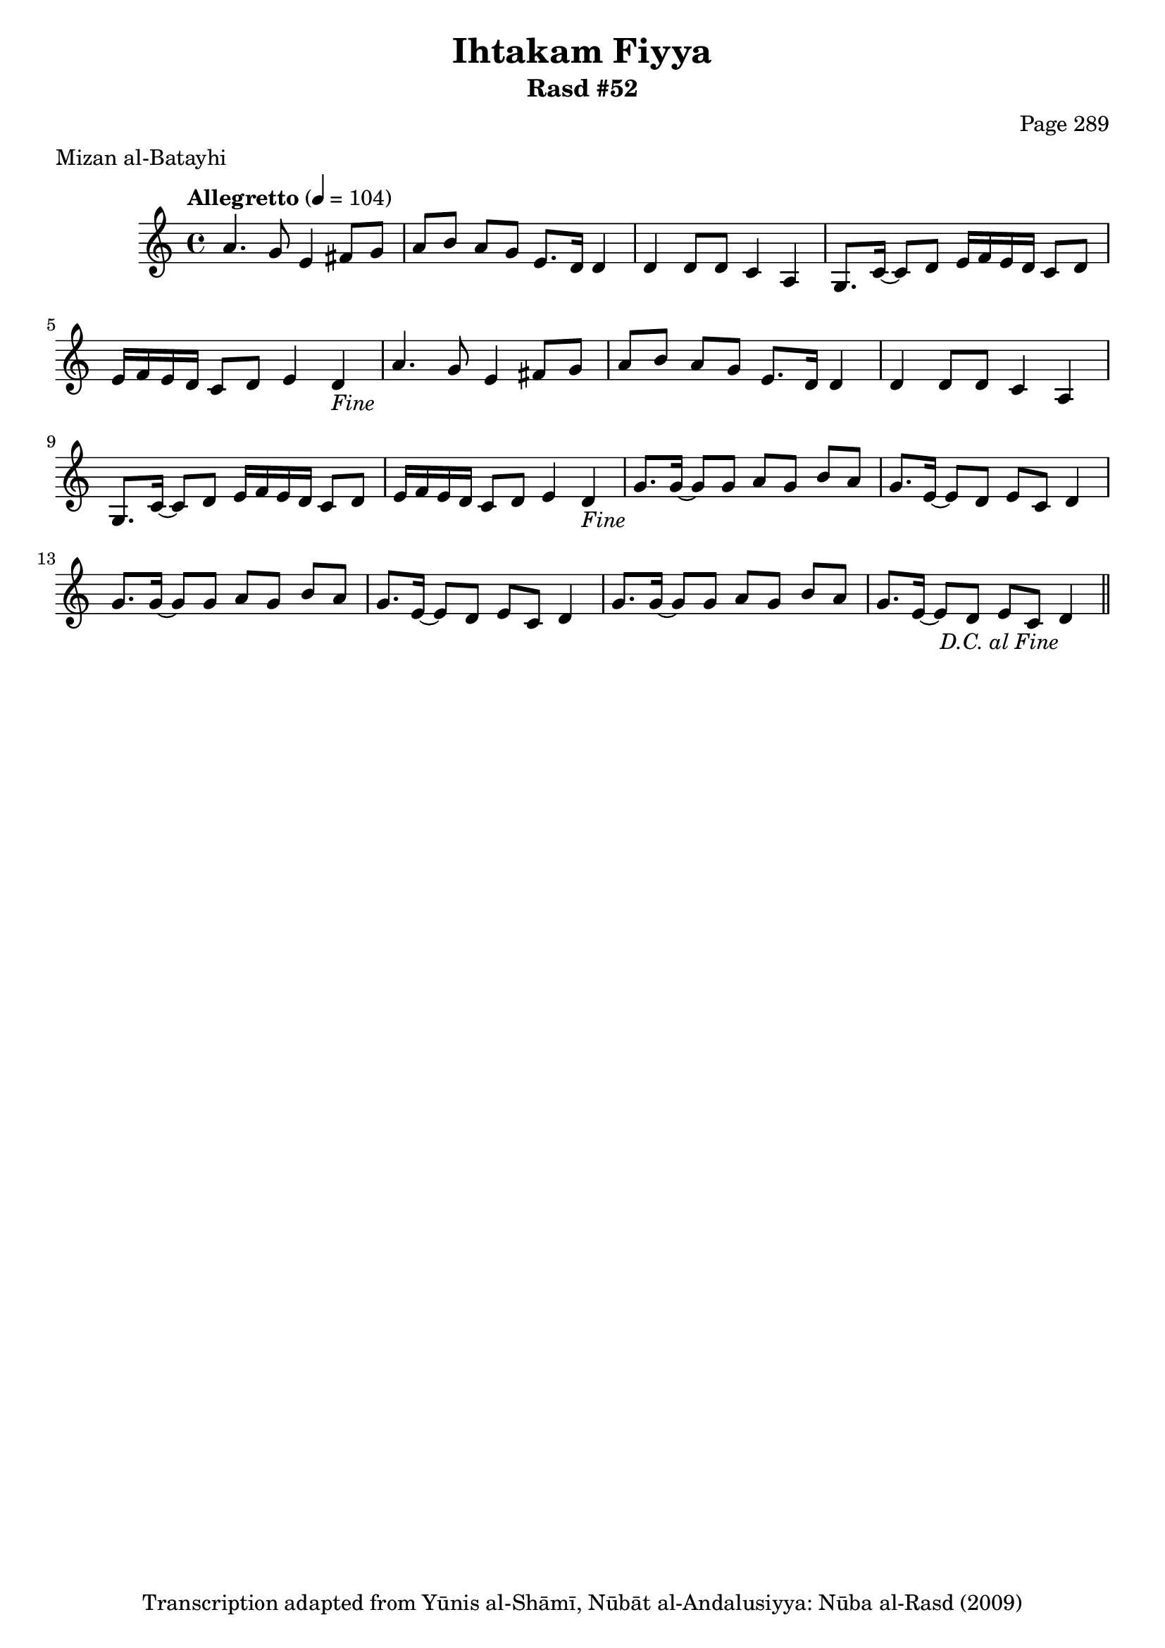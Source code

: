\version "2.18.2"

\header {
	title = "Ihtakam Fiyya"
	subtitle = "Rasd #52"
	composer = "Page 289"
	meter = "Mizan al-Batayhi"
	copyright = "Transcription adapted from Yūnis al-Shāmī, Nūbāt al-Andalusiyya: Nūba al-Rasd (2009)"
	tagline = ""
}

% VARIABLES

db = \bar "!"
dc = \markup { \right-align { \italic { "D.C. al Fine" } } }
ds = \markup { \right-align { \italic { "D.S. al Fine" } } }
dsalcoda = \markup { \right-align { \italic { "D.S. al Coda" } } }
dcalcoda = \markup { \right-align { \italic { "D.C. al Coda" } } }
fine = \markup { \italic { "Fine" } }
incomplete = \markup { \right-align "Incomplete: missing pages in scan. Following number is likely also missing" }
continue = \markup { \center-align "Continue..." }
segno = \markup { \musicglyph #"scripts.segno" }
coda = \markup { \musicglyph #"scripts.coda" }
error = \markup { { "Wrong number of beats in score" } }
repeaterror = \markup { { "Score appears to be missing repeat" } }
accidentalerror = \markup { { "Unclear accidentals" } }

% TRANSCRIPTION

\score {

	\relative d' {
		\clef "treble"
		\key c \major
		\time 4/4
			\set Timing.beamExceptions = #'()
			\set Timing.baseMoment = #(ly:make-moment 1/4)
			\set Timing.beatStructure = #'(1 1 1 1)
		\tempo "Allegretto" 4 = 104

		\repeat unfold 2 {
			a'4. g8 e4 fis8 g |
			a b a g e8. d16 d4 |
			d4 d8 d c4 a |
			g8. c16~ c8 d e16 f e d c8 d |
			e16 f e d c8 d e4 d-\fine |
		}

		\repeat unfold 2 {
			g8. g16~ g8 g a g b a |
			g8. e16~ e8 d e c d4 |
		}

		g8. g16~ g8 g a g b a |
		g8. e16~ e8 d e c d4-\dc \bar "||"

	}

	\layout {}
	\midi {}
}
